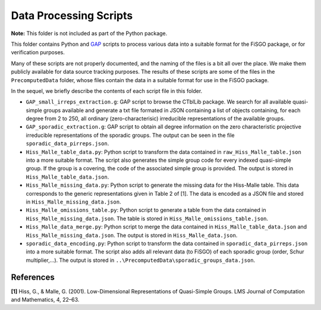 Data Processing Scripts
=======================

**Note:** This folder is not included as part of the Python package.

This folder contains Python and `GAP <https://www.gap-system.org>`__
scripts to process various data into a suitable format for the FiSGO
package, or for verification purposes.

Many of these scripts are not properly documented, and the naming of the
files is a bit all over the place. We make them publicly available for
data source tracking purposes. The results of these scripts are some of
the files in the ``PrecomputedData`` folder, whose files contain the
data in a suitable format for use in the FiSGO package.

In the sequel, we briefly describe the contents of each script file in
this folder.

- ``GAP_small_irreps_extraction.g``: GAP script to browse the CTblLib
  package. We search for all available quasi-simple groups available and
  generate a txt file formated in JSON containing a list of objects
  containing, for each degree from 2 to 250, all ordinary
  (zero-characterisic) irreducible representations of the available
  groups.
- ``GAP_sporadic_extraction.g``: GAP script to obtain all degree
  information on the zero characteristic projective irreducible
  representations of the sporadic groups. The output can be seen in the
  file ``sporadic_data_pirreps.json``.
- ``Hiss_Malle_table_data.py``: Python script to transform the data
  contained in ``raw_Hiss_Malle_table.json`` into a more suitable
  format. The script also generates the simple group code for every
  indexed quasi-simple group. If the group is a covering, the code of
  the associated simple group is provided. The output is stored in
  ``Hiss_Malle_table_data.json``.
- ``Hiss_Malle_missing_data.py``: Python script to generate the missing
  data for the Hiss-Malle table. This data corresponds to the generic
  representations given in Table 2 of [1]. The data is encoded as a JSON
  file and stored in ``Hiss_Malle_missing_data.json``.
- ``Hiss_Malle_omissions_table.py``: Python script to generate a table
  from the data contained in ``Hiss_Malle_missing_data.json``. The table
  is stored in ``Hiss_Malle_omissions_table.json``.
- ``Hiss_Malle_data_merge.py``: Python script to merge the data
  contained in ``Hiss_Malle_table_data.json`` and
  ``Hiss_Malle_missing_data.json``. The output is stored in
  ``Hiss_Malle_data.json``.
- ``sporadic_data_encoding.py``: Python script to transform the data
  contained in ``sporadic_data_pirreps.json`` into a more suitable
  format. The script also adds all relevant data (to FiSGO) of each
  sporadic group (order, Schur multiplier,…). The output is stored in
  ``..\PrecomputedData\sporadic_groups_data.json``.

References
----------

**[1]** Hiss, G., & Malle, G. (2001). Low-Dimensional Representations of
Quasi-Simple Groups. LMS Journal of Computation and Mathematics, 4,
22–63. |DOI:10.1112/s1461157000000796|

.. |DOI:10.1112/s1461157000000796| image:: https://zenodo.org/badge/DOI/10.1112/s1461157000000796.svg
   :target: https://doi.org/10.1112/s1461157000000796
